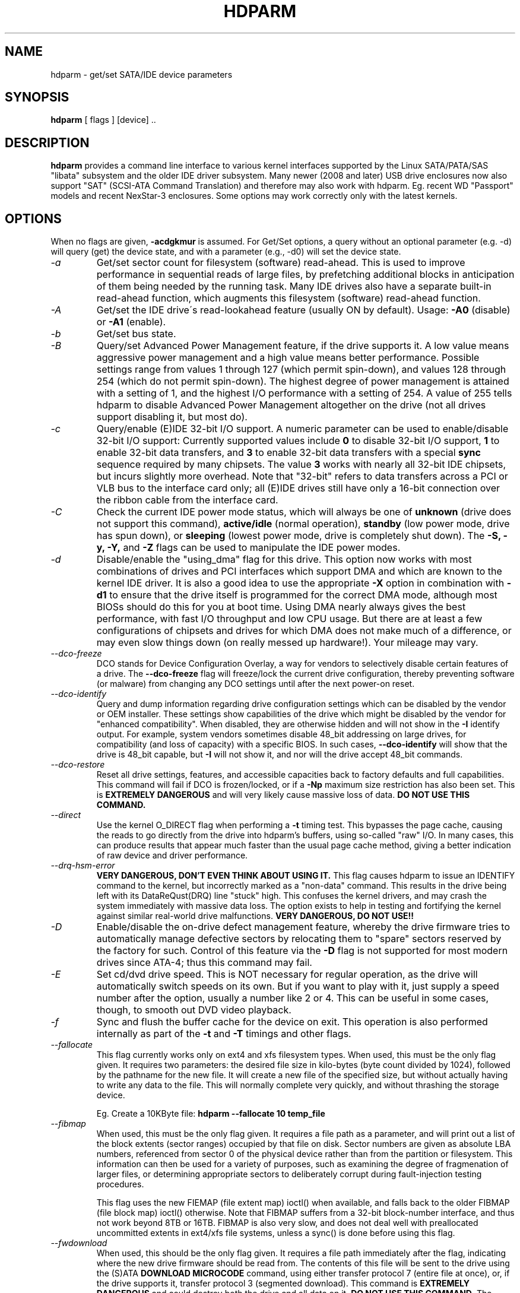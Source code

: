 .TH HDPARM 8 "August 2009" "Version 9.22"

.SH NAME
hdparm \- get/set SATA/IDE device parameters
.SH SYNOPSIS
.B hdparm
[ flags ] [device] ..
.SH DESCRIPTION
.BI hdparm
provides a command line interface to various kernel interfaces
supported by the Linux SATA/PATA/SAS "libata" subsystem
and the older IDE driver subsystem.  Many newer (2008 and later)
USB drive enclosures now also support "SAT" (SCSI-ATA Command Translation)
and therefore may also work with hdparm.  Eg. recent WD "Passport" models
and recent NexStar-3 enclosures.
Some options may work correctly only with the latest kernels.
.SH OPTIONS
When no flags are given,
.B -acdgkmur
is assumed.
For Get/Set options, a query without an optional parameter (e.g. \-d) will query (get)
the device state, and with a parameter (e.g., \-d0) will set the device state.
.TP
.I -a 
Get/set sector count for filesystem (software) read-ahead.
This is used to improve performance in sequential reads of large files,
by prefetching additional
blocks in anticipation of them being needed by the running task.
Many IDE drives also have a separate built-in read-ahead function,
which augments this filesystem (software) read-ahead function.
.TP
.I -A
Get/set the IDE drive\'s read-lookahead feature (usually ON by default).
Usage:
.B -A0
(disable) or
.B -A1
(enable).
.TP
.I -b
Get/set bus state.
.TP
.I -B
Query/set Advanced Power Management feature, if the drive supports it. A low value
means aggressive power management and a high value means better performance.
Possible settings range from values 1 through 127 (which permit spin-down),
and values 128 through 254 (which do not permit spin-down).
The highest degree of power management is attained with a setting of 1,
and the highest I/O performance with a setting of 254.
A value of 255 tells hdparm to disable Advanced Power Management altogether
on the drive (not all drives support disabling it, but most do).
.TP
.I -c
Query/enable (E)IDE 32-bit I/O support.  A numeric parameter can be
used to enable/disable 32-bit I/O support:
Currently supported values include
.B 0
to disable 32-bit I/O support,
.B 1
to enable 32-bit data transfers, and
.B 3
to enable 32-bit data transfers with a special
.B sync
sequence required by many chipsets.  The value
.B 3
works with nearly all
32-bit IDE chipsets, but incurs slightly more overhead.
Note that "32-bit" refers to data transfers across a PCI or VLB bus to the
interface card only; all (E)IDE drives still have only a 16-bit connection
over the ribbon cable from the interface card.
.TP
.I -C
Check the current IDE power mode status, which will always be one of
.B unknown
(drive does not support this command),
.B active/idle
(normal operation),
.B standby
(low power mode, drive has spun down),
or
.B sleeping
(lowest power mode, drive is completely shut down).
The
.B -S, -y, -Y,
and
.B -Z
flags can be used to manipulate the IDE power modes.
.TP
.I -d
Disable/enable the "using_dma" flag for this drive.  This option now works
with most combinations of drives and PCI interfaces which support DMA
and which are known to the kernel IDE driver.
It is also a good idea to use the appropriate
.B -X
option in combination with
.B -d1
to ensure that the drive itself is programmed for the correct DMA mode,
although most BIOSs should do this for you at boot time.
Using DMA nearly always gives the best performance,
with fast I/O throughput and low CPU usage.
But there are at least a few configurations of chipsets and drives
for which DMA does not make much of a difference, or may even slow
things down (on really messed up hardware!).  Your mileage may vary.
.TP
.I --dco-freeze
DCO stands for Device Configuration Overlay, a way for vendors to selectively
disable certain features of a drive.  The 
.B --dco-freeze
flag will freeze/lock the current drive configuration,
thereby preventing software (or malware)
from changing any DCO settings until after the next power-on reset.
.TP
.I --dco-identify
Query and dump information regarding drive configuration settings
which can be disabled by the vendor or OEM installer.
These settings show capabilities of the drive which might be disabled
by the vendor for "enhanced compatibility".
When disabled, they are otherwise hidden and will not show in the
.B -I
identify output.  For example, system vendors sometimes disable 48_bit
addressing on large drives, for compatibility (and loss of capacity)
with a specific BIOS.  In such cases,
.B --dco-identify
will show that the drive is 48_bit capable, but
.B -I
will not show it, and nor will the drive accept 48_bit commands.
.TP
.I --dco-restore
Reset all drive settings, features, and accessible capacities back to factory defaults
and full capabilities.  This command will fail if DCO is frozen/locked,
or if a
.B -Np
maximum size restriction has also been set.
This is
.B EXTREMELY DANGEROUS
and will very likely cause massive loss of data.
.B DO NOT USE THIS COMMAND.
.TP
.I --direct
Use the kernel O_DIRECT flag when performing a
.B -t
timing test.  This bypasses the page cache, causing the reads
to go directly from the drive into hdparm's buffers, using so-called
"raw" I/O.  In many cases, this can produce results that appear
much faster than the usual page cache method, giving a better indication
of raw device and driver performance.
.TP
.I --drq-hsm-error
.B VERY DANGEROUS, DON'T EVEN THINK ABOUT USING IT.
This flag causes hdparm to issue an IDENTIFY command
to the kernel, but incorrectly marked as a "non-data" command.
This results in the drive being left with its DataReQust(DRQ) line
"stuck" high.  This confuses the kernel drivers, and may crash the system
immediately with massive data loss.  The option exists to help in testing
and fortifying the kernel against similar real-world drive malfunctions.
.B VERY DANGEROUS, DO NOT USE!!
.TP
.I -D
Enable/disable the on-drive defect management feature,
whereby the drive firmware tries to automatically manage
defective sectors by relocating them to "spare" sectors
reserved by the factory for such.  Control of this feature
via the
.B -D
flag is not supported for most modern drives
since ATA-4; thus this command may fail.
.TP
.I -E
Set cd/dvd drive speed.  This is NOT necessary for regular operation,
as the drive will automatically switch speeds on its own.
But if you want to play with it, just supply a speed number
after the option, usually a number like 2 or 4.
This can be useful in some cases, though, to smooth out DVD video playback.
.TP
.I -f
Sync and flush the buffer cache for the device on exit.
This operation is also performed internally as part of the
.B -t
and
.B -T
timings and other flags.
.TP
.I --fallocate
This flag currently works only on ext4 and xfs filesystem types.
When used, this must be the only flag given.
It requires two parameters: the desired file size in kilo-bytes
(byte count divided by 1024), followed by the pathname for the new file.
It will create a new file of the specified size,
but without actually having to write any data to the file.
This will normally complete very quickly, and without thrashing the storage device.
.IP
Eg. Create a 10KByte file:
.B hdparm --fallocate 10 temp_file
.TP
.I --fibmap
When used, this must be the only flag given.
It requires a file path as a parameter, and will print
out a list of the block extents (sector ranges)
occupied by that file on disk.
Sector numbers are given as absolute LBA numbers,
referenced from sector 0 of the physical device rather
than from the partition or filesystem.
This information can then be used for a variety of purposes,
such as examining the degree of fragmenation of larger files, or
determining appropriate sectors to deliberately corrupt
during fault-injection testing procedures.
.IP
This flag uses the new FIEMAP (file extent map) ioctl() when available,
and falls back to the older FIBMAP (file block map) ioctl() otherwise.
Note that FIBMAP suffers from a 32-bit block-number interface,
and thus not work beyond 8TB or 16TB.  FIBMAP is also very slow,
and does not deal well with preallocated uncommitted extents
in ext4/xfs file systems, unless a sync() is done before using this flag.
.TP
.I --fwdownload
When used, this should be the only flag given.
It requires a file path immediately after the
flag, indicating where the new drive firmware should be read from.
The contents of this file will be sent to the drive using the
(S)ATA
.B DOWNLOAD MICROCODE
command, using either transfer protocol 7 (entire file at once),
or, if the drive supports it, transfer protocol 3 (segmented download).
This command is 
.B EXTREMELY DANGEROUS
and could destroy both the drive and all data on it.
.B DO NOT USE THIS COMMAND.
The 
.B --fwdownload-mode3
,
.B --fwdownload-mode3-max
, and
.B --fwdownload-mode7
variations on basic
.B --fwdownload
allow overriding automatic protocol detection in favour of
forcing hdparm to use a specific transfer protocol, for testing purposes only.
.TP
.I -F
Flush the on-drive write cache buffer (older drives may not implement this).
.TP
.I -g
Display the drive geometry (cylinders, heads, sectors),
the size (in sectors) of the device,
and the starting offset (in sectors) of the device from
the beginning of the drive.
.TP
.I -h
Display terse usage information (help).
.TP
.I -i
Display the identification info which the kernel drivers (IDE, libata)
have stored from boot/configuration time.  This may differ from the
current information obtainable directly from the drive itself
with the
.B -I
flag.
The data returned may or may not be current, depending on activity
since booting the system.
For a more detailed interpretation of the identification info,
refer to
.I AT Attachment Interface for Disk Drives, 
ANSI ASC X3T9.2 working draft, revision 4a, April 19/93, and later editions.
.TP
.I -I
Request identification info directly from the drive,
which is displayed in a new expanded format with considerably
more detail than with the older
.B -i
flag.
.TP
.I --idle-immediate
Issue an ATA IDLE_IMMEDIATE command, to put the drive into a lower power state.
Usually the device remains spun-up.
.TP
.I --idle-unload
Issue an ATA IDLE_IMMEDIATE_WITH_UNLOAD command, to unload or park the heads
and put the drive into a lower power state.  Usually the device remains spun-up.
.TP
.I --Istdin
This is a special variation on the
.B -I
option,
which accepts a drive identification block as standard input
instead of using a /dev/hd* parameter.
The format of this block must be
.B exactly
the same as that found in the /proc/ide/*/hd*/identify "files",
or that produced by the
.B --Istdout
option described below.
This variation is designed for use with collected "libraries" of drive
identification information, and can also be used on ATAPI
drives which may give media errors with the standard mechanism.
When
.B --Istdin
is used, it must be the *only* parameter given.
.TP
.I --Istdout
This option dumps the drive's identify data in hex to stdout,
in a format similar to that from /proc/ide/*/identify, and suitable for
later use with the
.B --Istdin
option.
.TP
.I -k
Get/set the keep_settings_over_reset flag for the drive.
When this flag is set, the driver will preserve the
.B -dmu
options over a soft reset, (as done during the error recovery sequence).
This flag defaults to off,
to prevent drive reset loops which could be caused by combinations of
.B -dmu
settings.  The
.B -k
flag should therefore only be set after one has achieved confidence in
correct system operation with a chosen set of configuration settings.
In practice, all that is typically necessary to test a configuration
(prior to using -k) is to verify that the drive can be read/written,
and that no error logs (kernel messages) are generated in the process
(look in /var/adm/messages on most systems).
.TP
.I -K
Set the drive\'s keep_features_over_reset flag.  Setting this enables
the drive to retain the settings for
.B -APSWXZ
over a soft reset (as done during the error recovery sequence).
Not all drives support this feature.
.TP
.I -L
Set the drive\'s doorlock flag.  Setting this to
.B 1
will lock the door mechanism of some removable hard drives
(eg. Syquest, ZIP, Jazz..), and setting it to
.B 0
will unlock the door mechanism.  Normally, Linux
maintains the door locking mechanism automatically, depending on drive usage
(locked whenever a filesystem is mounted).  But on system shutdown, this can
be a nuisance if the root partition is on a removable disk, since the root
partition is left mounted (read-only) after shutdown.  So, by using this
command to unlock the door
.B after
the root filesystem is remounted read-only, one can then remove the cartridge
from the drive after shutdown.
.TP
.I -m
Get/set sector count for multiple sector I/O on the drive.  A setting of
.B 0
disables this feature.  Multiple sector mode (aka IDE Block Mode), is a feature
of most modern IDE hard drives, permitting the transfer of multiple sectors per
I/O interrupt, rather than the usual one sector per interrupt.  When this
feature is enabled, it typically reduces operating system overhead for disk
I/O by 30-50%.  On many systems, it also provides increased data throughput
of anywhere from 5% to 50%.  Some drives, however
(most notably the WD Caviar series),
seem to run slower with multiple mode enabled.  Your mileage may vary.
Most drives support the minimum settings of
2, 4, 8, or 16 (sectors).  Larger settings may also be possible, depending on
the drive.  A setting of 16 or 32 seems optimal on many systems.
Western Digital recommends lower settings of 4 to 8 on many of their drives,
due tiny (32kB) drive buffers and non-optimized buffering algorithms.
The
.B -i
flag can be used to find the maximum setting supported by an installed drive
(look for MaxMultSect in the output).
Some drives claim to support multiple mode, but lose data at some settings.
Under rare circumstances, such failures can result in
.B massive filesystem corruption.
.TP
.I --make-bad-sector
Deliberately create a bad sector (aka. "media error") on the disk.
.B EXCEPTIONALLY DANGEROUS.  DO NOT USE THIS FLAG!!
This can be useful for testing of device/RAID error recovery mechanisms.
The sector number is given as a (base10) parameter after the flag.
Depending on the device, hdparm will choose one of two possible ATA commands for
corrupting the sector.  The WRITE_LONG works on most drives, but only up to the 28-bit
sector boundary.  Some very recent drives (2008) may support the new WRITE_UNCORRECTABLE_EXT
command, which works for any LBA48 sector.  If available, hdparm will use that in
preference to WRITE_LONG.  The WRITE_UNCORRECTABLE_EXT command itself presents a
choice of how the new bad sector should behave.
By default, it will look like any other bad sector, and the drive may take some
time to retry and fail on subsequent READs of the sector.
However, if a single letter
.B f
is prepended immediately in front of the first digit of the sector number parameter,
then hdparm will issue a "flagged" WRITE_UNCORRECTABLE_EXT, which causes the drive
to merely flag the sector as bad (rather than genuinely corrupt it), and subsequent
READs of the sector will fail immediately (rather than after several retries).
Note also that the
.B --repair-sector
flag can be used to restore (any) bad sectors when they are no longer needed,
including sectors that were genuinely bad (the drive will likely remap those
to a fresh area on the media).
.TP
.I -M
Get/set Automatic Acoustic Management (AAM) setting. Most modern harddisk drives 
have the ability to speed down the head movements to reduce their noise output.
The possible values are between 0 and 254. 128 is the most quiet (and therefore
slowest) setting and 254 the fastest (and loudest). Some drives have only two 
levels (quiet / fast), while others may have different levels between 128 and 254.
At the moment, most drives only support 3 options, off, quiet, and fast.
These have been assigned the values 0, 128, and 254 at present, respectively,
but integer space has been incorporated for future expansion, should this change.
.TP
.I -N
Get/set max visible number of sectors, also known as the
.B Host Protected Area
setting.  Without a parameter,
.B -N
displays the current setting, which is reported as two values: the first
gives the current max sectors setting, and the second shows
the native (real) hardware limit for the disk.
The difference between these two values indicates how many sectors of the disk
are currently hidden from the operating system, in the form of a
.B Host Protected Area (HPA).
This area is often used by computer makers to hold diagnostic software,
and/or a copy of the originally provided operating system for recovery purposes.
To change the current max (VERY DANGEROUS, DATA LOSS IS EXTREMELY LIKELY),
a new value should be provided (in base10) immediately
following the
.B -N
flag.
This value is specified as a count of sectors, rather than
the "max sector address" of the drive.
Drives have the concept of a temporary (volatile) setting which is
lost on the next hardware reset, as well as a more permanent (non-volatile)
value which survives resets and power cycles.  By default,
.B -N
affects only the temporary (volatile) setting.  To change the permanent
(non-volatile) value, prepend a leading
.B p
character immediately before the first digit of the value.
Drives are supposed to allow only a single permanent
change per session.  A hardware reset (or power cycle) is required
before another permanent
.B -N
operation can succeed.  Note that any attempt to set this value
may fail if the disk is being accessed by other software at the same time.
This is because setting the value requires a pair of back-to-back drive commands,
but there is no way to prevent some other command from being inserted between
them by the kernel.  So if it fails initially, just try again.
Kernel support for
.B -N
is buggy for many adapter types across many kernel versions,
in that an incorrect (too small) max size value is sometimes reported.
As of the 2.6.27 kernel, this does finally seem to be working on most hardware.
.TP
.I -n
Get or set the "ignore write errors" flag in the driver.
Do NOT play with this without grokking the driver source code first.
.TP
.I -p
Attempt to reprogram the IDE interface chipset for the specified PIO mode,
or attempt to auto-tune for the "best" PIO mode supported by the drive.
This feature is supported in the kernel for only a few "known" chipsets,
and even then the support is iffy at best.  Some IDE chipsets are unable
to alter the PIO mode for a single drive, in which case this flag may cause
the PIO mode for
.I both
drives to be set.  Many IDE chipsets support either fewer or more than the
standard six (0 to 5) PIO modes, so the exact speed setting that is actually
implemented will vary by chipset/driver sophistication.
.I Use with extreme caution!
This feature includes zero protection for the unwary,
and an unsuccessful outcome may result in
.I severe filesystem corruption!
.TP
.I -P
Set the maximum sector count for the drive\'s internal prefetch mechanism.
Not all drives support this feature, and it was dropped from the offical spec
as of ATA-4.
.TP
.I --prefer-ata12
When using the SAT (SCSI ATA Translation) protocol, hdparm normally prefers
to use the 16-byte command format whenever possible.
But some USB drive enclosures don't work correctly with 16-byte commands.
This flag can be used to force use of the smaller 12-byte command format
with such drives.  hdparm will still revert to 16-byte commands for things
that cannot be done with the 12-byte format (eg. sector accesses beyond 28-bits).
.TP
.I -q
Handle the next flag quietly, suppressing normal output (but not error messages).
This is useful for reducing screen clutter when running from system startup scripts.
Not applicable to the
.B -i
or
.B -v
or
.B -t
or
.B -T
flags.
.TP
.I -Q
Get or set the device's command queue_depth, if supported by the hardware.
This only works with 2.6.xx (or later) kernels, and only with
device and driver combinations which support changing the queue_depth.
For SATA disks, this is the Native Command Queuing (NCQ) queue depth.
.TP
.I -r
Get/set read-only flag for the device.  When set, Linux disallows write operations on the device.
.TP
.I --read-sector
Reads from the specified sector number, and dumps the contents in hex to standard output.
The sector number must be given (base10) after this flag.
hdparm will issue a low-level read (completely bypassing the usual block layer read/write mechanisms)
for the specified sector.  This can be used to definitively check whether a given sector is bad
(media error) or not (doing so through the usual mechanisms can sometimes give false positives).
.TP
.I --repair-sector
This is an alias for the
.B --write-sector
flag.  VERY DANGEROUS.
.TP
.I -R
Register an IDE interface
.B (DANGEROUS).
See the
.B -U
option for more information.
.TP
.I -s
Enable/disable the power-on in standby feature, if supported by
the drive.
.B VERY DANGEROUS.
Do not use unless you are absolutely certain
that both the system BIOS (or firmware) and the operating system kernel
(Linux >= 2.6.22) support probing for drives that use this feature.
When enabled, the drive is powered-up in the
.B standby
mode to allow the controller to sequence the spin-up of devices,
reducing the instantaneous current draw burden when many drives
share a power supply.  Primarily for use in large RAID setups.
This feature is usually disabled and the drive is powered-up in the
.B active
mode (see -C above).
Note that a drive may also allow enabling this feature by a jumper.
Some SATA drives support the control of this feature by pin 11 of
the SATA power connector. In these cases, this command may be
unsupported or may have no effect.
.TP
.I -S
Put the drive into idle (low-power) mode, and also set the standby
(spindown) timeout for the drive.  This timeout value is used
by the drive to determine how long to wait (with no disk activity)
before turning off the spindle motor to save power.  Under such
circumstances, the drive may take as long as 30 seconds to respond to
a subsequent disk access, though most drives are much quicker.  The
encoding of the timeout value is somewhat peculiar.  A value of zero
means "timeouts are disabled": the device will not automatically enter
standby mode.  Values from 1 to 240 specify multiples of 5 seconds,
yielding timeouts from 5 seconds to 20 minutes.  Values from 241 to
251 specify from 1 to 11 units of 30 minutes, yielding timeouts from
30 minutes to 5.5 hours.  A value of 252 signifies a timeout of 21
minutes. A value of 253 sets a vendor-defined timeout period between 8
and 12 hours, and the value 254 is reserved.  255 is interpreted as 21
minutes plus 15 seconds.  Note that some older drives may have very
different interpretations of these values.
.TP
.I -T
Perform timings of cache reads for benchmark and comparison purposes.
For meaningful results, this operation should be repeated 2-3 times
on an otherwise inactive system (no other active processes) with at
least a couple of megabytes of free memory.  This displays the speed
of reading directly from the Linux buffer cache without disk access.
This measurement is essentially an indication of the throughput of the
processor, cache, and memory of the system under test.
.TP
.I -t
Perform timings of device reads for benchmark and comparison purposes.
For meaningful results, this operation should be repeated 2-3 times on
an otherwise inactive system (no other active processes) with at least a
couple of megabytes of free memory.  This displays the speed of reading
through the buffer cache to the disk without any prior caching of data.
This measurement is an indication of how fast the drive can sustain
sequential data reads under Linux, without any filesystem overhead.  To
ensure accurate measurements, the buffer cache is flushed during the
processing of
.I -t
using the BLKFLSBUF ioctl.
.TP
.I --trim-sector-ranges
For Solid State Drives (SSDs).
.B EXCEPTIONALLY DANGEROUS.  DO NOT USE THIS FLAG!!
Tells the drive firmware 
to discard unneeded data sectors, destroying any data that may have
been present within them.  This makes those sectors available for
immediate use by the firmware's garbage collection mechanism, to
improve scheduling for wear-leveling of the flash media.
This option expects one or more sector range pairs immediately after the flag:
an LBA starting address, a colon, and a sector count, with no intervening spaces.
.B EXCEPTIONALLY DANGEROUS.  DO NOT USE THIS FLAG!!
.IP
Eg.
.B hdparm --trim-sector-ranges 1000:4 7894:16 /dev/sdz
.TP
.I -u
Get/set interrupt-unmask flag for the drive.  A setting of
.B 1
permits the
driver to unmask other interrupts during processing of a disk interrupt,
which greatly improves Linux\'s responsiveness and eliminates "serial port
overrun" errors.
.B Use this feature with caution:
some drive/controller combinations do
not tolerate the increased I/O latencies possible when this feature is enabled,
resulting in
.B massive filesystem corruption.
In particular,
.B CMD-640B
and
.B RZ1000
(E)IDE interfaces can be
.B unreliable
(due to a hardware flaw) when this option is used with kernel versions earlier
than 2.0.13.  Disabling the
.B IDE prefetch
feature of these interfaces (usually a BIOS/CMOS setting)
provides a safe fix for the problem for use with earlier kernels.
.TP
.I -U
Un-register an IDE interface
.B (DANGEROUS).
The companion for the
.B -R
option.
Intended for use with hardware made specifically for hot-swapping (very rare!).  
Use with knowledge and
.B extreme caution
as this can easily hang or damage your system.
The hdparm source distribution includes a \'contrib\' directory with
some user-donated scripts for hot-swapping on the UltraBay of a ThinkPad 600E.
Use at your own risk.
.TP
.I -v 
Display some basic settings, similar to -acdgkmur for IDE.
This is also the default behaviour when no flags are specified.
.TP
.I --verbose 
Display extra diagnostics from some commands.
.TP
.I -w
Perform a device reset
.B (DANGEROUS).
Do NOT use this option.
It exists for unlikely situations where a reboot might otherwise be
required to get a confused drive back into a useable state.
.TP
.I --write-sector
Writes zeros to the specified sector number.  VERY DANGEROUS.
The sector number must be given (base10) after this flag.
hdparm will issue a low-level write (completely bypassing the usual block layer read/write mechanisms)
to the specified sector.  This can be used to force a drive to repair a bad sector (media error).
.TP
.I -W
Get/set the IDE/SATA drive\'s write-caching feature.
.TP
.I -x 
Tristate device for hotswap
.B (DANGEROUS).
.TP
.I -X 
Set the IDE transfer mode for (E)IDE/ATA drives.
This is typically used in combination with
.B -d1
when enabling DMA to/from a drive on a supported interface chipset, where
.B -X mdma2
is used to select multiword DMA mode2 transfers and
.B -X sdma1 
is used to select simple mode 1 DMA transfers.
With systems which support UltraDMA burst timings,
.B -X udma2
is used to select UltraDMA mode2 transfers (you\'ll need to prepare
the chipset for UltraDMA beforehand).
Apart from that, use of this flag is
.B seldom necessary
since most/all modern IDE drives default to their fastest PIO transfer mode
at power-on.  Fiddling with this can be both needless and risky.
On drives which support alternate transfer modes,
.B -X
can be used to switch the mode of the drive
.B only.
Prior to changing the transfer mode, the IDE interface should be jumpered
or programmed (see
.B -p
flag)
for the new mode setting to prevent loss and/or corruption of data.
.I Use this with extreme caution!
For the PIO (Programmed Input/Output)
transfer modes used by Linux, this value is simply the desired
PIO mode number plus 8.
Thus, a value of 09 sets PIO mode1, 10 enables PIO mode2,
and 11 selects PIO mode3.
Setting 00 restores the drive\'s "default" PIO mode, and 01 disables IORDY.
For multiword DMA, the value used is the desired DMA mode number
plus 32.  for UltraDMA, the value is the desired UltraDMA mode number
plus 64.
.TP
.I -y
Force an IDE drive to immediately enter the low power consumption
.B standby
mode, usually causing it to spin down.
The current power mode status can be checked using the
.B -C
flag.
.TP
.I -Y
Force an IDE drive to immediately enter the lowest power consumption
.B sleep
mode, causing it to shut down completely.  A hard or soft reset
is required before the drive can be accessed again
(the Linux IDE driver will automatically handle issuing a reset if/when needed).
The current power mode status can be checked using the
.B -C
flag.
.TP
.I -z
Force a kernel re-read of the partition table of the specified device(s).
.TP
.I -Z
Disable the automatic power-saving function of certain Seagate drives
(ST3xxx models?), to prevent them from idling/spinning-down
at inconvenient times.
.TP
.I -H
Read the temperature from some (mostly Hitachi) drives. 
Also reports if the temperature is within operating condition range
(this may not be reliable). Does not cause the drive to spin up if idle.
.TP
.SH ATA Security Feature Set
.PP
These switches are
.B DANGEROUS
to experiment with, and might not work with every kernel.
.B USE AT YOUR OWN RISK.
.TP
.I --security-help             
Display terse usage info for all of the --security-* flags.
.TP
.I --security-freeze             
Freeze the drive\'s security settings.
The drive does not accept any security commands until next power-on reset.
Use this function in combination with --security-unlock to protect drive
from any attempt to set a new password. Can be used standalone, too.
No other flags are permitted on the command line with this one.
.TP
.I --security-unlock PWD 
Unlock the drive, using password PWD.
Password is given as an ASCII string and is padded with NULs to reach 32 bytes.
The applicable drive password is selected with the --user-master switch.
No other flags are permitted on the command line with this one.
.B THIS FEATURE IS EXPERIMENTAL AND NOT WELL TESTED. USE AT YOUR OWN RISK.
.TP
.I --security-set-pass PWD 
Lock the drive, using password PWD (Set Password)
.B (DANGEROUS).
Password is given as an ASCII string and is padded with NULs to reach 32 bytes.
Use the special password
.B NULL
to set an empty password.
The applicable drive password is selected with the --user-master switch and the
applicable security mode with the --security-mode switch.
No other flags are permitted on the command line with this one.
.B THIS FEATURE IS EXPERIMENTAL AND NOT WELL TESTED. USE AT YOUR OWN RISK.
.TP
.I --security-disable PWD 
Disable drive locking, using password PWD.
Password is given as an ASCII string and is padded with NULs to reach 32 bytes.
The applicable drive password is selected with the --user-master switch.
No other flags are permitted on the command line with this one.
.B THIS FEATURE IS EXPERIMENTAL AND NOT WELL TESTED. USE AT YOUR OWN RISK.
.TP
.I --security-erase PWD
Erase (locked) drive, using password PWD
.B (DANGEROUS).
Password is given as an ASCII string and is padded with NULs to reach 32 bytes.
Use the special password
.B NULL
to represent an empty password.
The applicable drive password is selected with the --user-master switch.
No other flags are permitted on the command line with this one.
.B THIS FEATURE IS EXPERIMENTAL AND NOT WELL TESTED. USE AT YOUR OWN RISK.
.TP
.I --security-erase-enhanced PWD
Enhanced erase (locked) drive, using password PWD
.B (DANGEROUS).
Password is given as an ASCII string and is padded with NULs to reach 32 bytes.
The applicable drive password is selected with the --user-master switch.
No other flags are permitted on the command line with this one.
.B THIS FEATURE IS EXPERIMENTAL AND NOT WELL TESTED. USE AT YOUR OWN RISK.
.TP
.I --user-master USER
Specifies which password (user/master) to select.
.B Defaults to master.
Only useful in combination with --security-unlock, --security-set-pass,
--security-disable, --security-erase or --security-erase-enhanced.
        u       user password
        m       master password

.B THIS FEATURE IS EXPERIMENTAL AND NOT WELL TESTED. USE AT YOUR OWN RISK.
.TP
.I --security-mode MODE 
Specifies which security mode (high/maximum) to set.
.B Defaults to high.
Only useful in combination with --security-set-pass.
        h       high security
        m       maximum security

.B THIS FEATURE IS EXPERIMENTAL AND NOT WELL TESTED. USE AT YOUR OWN RISK.
.SH FILES
/etc/hdparm.conf
.SH BUGS
As noted above, the
.B -m sectcount
and
.B -u 1
options should be used with caution at first, preferably on a
read-only filesystem.  Most drives work well with these features, but
a few drive/controller combinations are not 100% compatible.  Filesystem
corruption may result.  Backup everything before experimenting!
.PP
Some options (eg. -r for SCSI) may not work with old kernels as 
necessary ioctl()\'s were not supported.
.PP
Although this utility is intended primarily for use with SATA/IDE hard disk
devices, several of the options are also valid (and permitted) for use with 
SCSI hard disk devices and MFM/RLL hard disks with XT interfaces.
.PP
The Linux kernel up until 2.6.12 (and probably later) doesn\'t handle the
security unlock and disable commands gracefully and will segfault and in some
cases even panic. The security commands however might indeed have been executed
by the drive. This poor kernel behaviour makes the PIO data security commands
rather useless at the moment.
.PP
Note that the "security erase" and "security disable" commands have been
implemented as two consecutive PIO data commands and will not succeed on a
locked drive because the second command will not be issued after the segfault.
See the code for hints how patch it to work around this problem. Despite the
segfault it is often still possible to run two instances of hdparm
consecutively and issue the two necessary commands that way.
.SH AUTHOR
.B hdparm
has been written by Mark Lord <mlord@pobox.com>, the original primary
developer and maintainer of the (E)IDE driver for Linux, and current contributer
to the libata subsystem, along with suggestions and patches from many netfolk.
.PP
The disable Seagate auto-powersaving code
is courtesy of Tomi Leppikangas(tomilepp@paju.oulu.fi).
.PP
Security freeze command by Benjamin Benz, 2005.
.PP
PIO data out security commands by Leonard den Ottolander , 2005.
Some other parts by Benjamin Benz and others.
.SH SEE ALSO
.B http://www.t13.org/
Technical Committee T13 AT Attachment (ATA/ATAPI) Interface.
.PP
.B http://www.serialata.org/
Serial ATA International Organization.
.PP
.B http://www.compactflash.org/
CompactFlash Association
